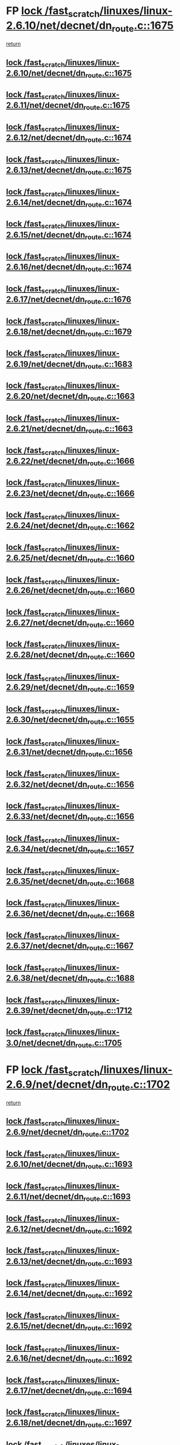 * FP [[view:/fast_scratch/linuxes/linux-2.6.10/net/decnet/dn_route.c::face=ovl-face1::linb=1675::colb=2::cole=18][lock /fast_scratch/linuxes/linux-2.6.10/net/decnet/dn_route.c::1675]]
 [[view:/fast_scratch/linuxes/linux-2.6.10/net/decnet/dn_route.c::face=ovl-face2::linb=1681::colb=1::cole=7][return]]
** [[view:/fast_scratch/linuxes/linux-2.6.10/net/decnet/dn_route.c::face=ovl-face1::linb=1675::colb=2::cole=18][lock /fast_scratch/linuxes/linux-2.6.10/net/decnet/dn_route.c::1675]]
** [[view:/fast_scratch/linuxes/linux-2.6.11/net/decnet/dn_route.c::face=ovl-face1::linb=1675::colb=2::cole=18][lock /fast_scratch/linuxes/linux-2.6.11/net/decnet/dn_route.c::1675]]
** [[view:/fast_scratch/linuxes/linux-2.6.12/net/decnet/dn_route.c::face=ovl-face1::linb=1674::colb=2::cole=18][lock /fast_scratch/linuxes/linux-2.6.12/net/decnet/dn_route.c::1674]]
** [[view:/fast_scratch/linuxes/linux-2.6.13/net/decnet/dn_route.c::face=ovl-face1::linb=1675::colb=2::cole=18][lock /fast_scratch/linuxes/linux-2.6.13/net/decnet/dn_route.c::1675]]
** [[view:/fast_scratch/linuxes/linux-2.6.14/net/decnet/dn_route.c::face=ovl-face1::linb=1674::colb=2::cole=18][lock /fast_scratch/linuxes/linux-2.6.14/net/decnet/dn_route.c::1674]]
** [[view:/fast_scratch/linuxes/linux-2.6.15/net/decnet/dn_route.c::face=ovl-face1::linb=1674::colb=2::cole=18][lock /fast_scratch/linuxes/linux-2.6.15/net/decnet/dn_route.c::1674]]
** [[view:/fast_scratch/linuxes/linux-2.6.16/net/decnet/dn_route.c::face=ovl-face1::linb=1674::colb=2::cole=18][lock /fast_scratch/linuxes/linux-2.6.16/net/decnet/dn_route.c::1674]]
** [[view:/fast_scratch/linuxes/linux-2.6.17/net/decnet/dn_route.c::face=ovl-face1::linb=1676::colb=2::cole=18][lock /fast_scratch/linuxes/linux-2.6.17/net/decnet/dn_route.c::1676]]
** [[view:/fast_scratch/linuxes/linux-2.6.18/net/decnet/dn_route.c::face=ovl-face1::linb=1679::colb=2::cole=18][lock /fast_scratch/linuxes/linux-2.6.18/net/decnet/dn_route.c::1679]]
** [[view:/fast_scratch/linuxes/linux-2.6.19/net/decnet/dn_route.c::face=ovl-face1::linb=1683::colb=2::cole=18][lock /fast_scratch/linuxes/linux-2.6.19/net/decnet/dn_route.c::1683]]
** [[view:/fast_scratch/linuxes/linux-2.6.20/net/decnet/dn_route.c::face=ovl-face1::linb=1663::colb=2::cole=18][lock /fast_scratch/linuxes/linux-2.6.20/net/decnet/dn_route.c::1663]]
** [[view:/fast_scratch/linuxes/linux-2.6.21/net/decnet/dn_route.c::face=ovl-face1::linb=1663::colb=2::cole=18][lock /fast_scratch/linuxes/linux-2.6.21/net/decnet/dn_route.c::1663]]
** [[view:/fast_scratch/linuxes/linux-2.6.22/net/decnet/dn_route.c::face=ovl-face1::linb=1666::colb=2::cole=18][lock /fast_scratch/linuxes/linux-2.6.22/net/decnet/dn_route.c::1666]]
** [[view:/fast_scratch/linuxes/linux-2.6.23/net/decnet/dn_route.c::face=ovl-face1::linb=1666::colb=2::cole=18][lock /fast_scratch/linuxes/linux-2.6.23/net/decnet/dn_route.c::1666]]
** [[view:/fast_scratch/linuxes/linux-2.6.24/net/decnet/dn_route.c::face=ovl-face1::linb=1662::colb=2::cole=18][lock /fast_scratch/linuxes/linux-2.6.24/net/decnet/dn_route.c::1662]]
** [[view:/fast_scratch/linuxes/linux-2.6.25/net/decnet/dn_route.c::face=ovl-face1::linb=1660::colb=2::cole=18][lock /fast_scratch/linuxes/linux-2.6.25/net/decnet/dn_route.c::1660]]
** [[view:/fast_scratch/linuxes/linux-2.6.26/net/decnet/dn_route.c::face=ovl-face1::linb=1660::colb=2::cole=18][lock /fast_scratch/linuxes/linux-2.6.26/net/decnet/dn_route.c::1660]]
** [[view:/fast_scratch/linuxes/linux-2.6.27/net/decnet/dn_route.c::face=ovl-face1::linb=1660::colb=2::cole=18][lock /fast_scratch/linuxes/linux-2.6.27/net/decnet/dn_route.c::1660]]
** [[view:/fast_scratch/linuxes/linux-2.6.28/net/decnet/dn_route.c::face=ovl-face1::linb=1660::colb=2::cole=18][lock /fast_scratch/linuxes/linux-2.6.28/net/decnet/dn_route.c::1660]]
** [[view:/fast_scratch/linuxes/linux-2.6.29/net/decnet/dn_route.c::face=ovl-face1::linb=1659::colb=2::cole=18][lock /fast_scratch/linuxes/linux-2.6.29/net/decnet/dn_route.c::1659]]
** [[view:/fast_scratch/linuxes/linux-2.6.30/net/decnet/dn_route.c::face=ovl-face1::linb=1655::colb=2::cole=18][lock /fast_scratch/linuxes/linux-2.6.30/net/decnet/dn_route.c::1655]]
** [[view:/fast_scratch/linuxes/linux-2.6.31/net/decnet/dn_route.c::face=ovl-face1::linb=1656::colb=2::cole=18][lock /fast_scratch/linuxes/linux-2.6.31/net/decnet/dn_route.c::1656]]
** [[view:/fast_scratch/linuxes/linux-2.6.32/net/decnet/dn_route.c::face=ovl-face1::linb=1656::colb=2::cole=18][lock /fast_scratch/linuxes/linux-2.6.32/net/decnet/dn_route.c::1656]]
** [[view:/fast_scratch/linuxes/linux-2.6.33/net/decnet/dn_route.c::face=ovl-face1::linb=1656::colb=2::cole=18][lock /fast_scratch/linuxes/linux-2.6.33/net/decnet/dn_route.c::1656]]
** [[view:/fast_scratch/linuxes/linux-2.6.34/net/decnet/dn_route.c::face=ovl-face1::linb=1657::colb=2::cole=18][lock /fast_scratch/linuxes/linux-2.6.34/net/decnet/dn_route.c::1657]]
** [[view:/fast_scratch/linuxes/linux-2.6.35/net/decnet/dn_route.c::face=ovl-face1::linb=1668::colb=2::cole=18][lock /fast_scratch/linuxes/linux-2.6.35/net/decnet/dn_route.c::1668]]
** [[view:/fast_scratch/linuxes/linux-2.6.36/net/decnet/dn_route.c::face=ovl-face1::linb=1668::colb=2::cole=18][lock /fast_scratch/linuxes/linux-2.6.36/net/decnet/dn_route.c::1668]]
** [[view:/fast_scratch/linuxes/linux-2.6.37/net/decnet/dn_route.c::face=ovl-face1::linb=1667::colb=2::cole=18][lock /fast_scratch/linuxes/linux-2.6.37/net/decnet/dn_route.c::1667]]
** [[view:/fast_scratch/linuxes/linux-2.6.38/net/decnet/dn_route.c::face=ovl-face1::linb=1688::colb=2::cole=18][lock /fast_scratch/linuxes/linux-2.6.38/net/decnet/dn_route.c::1688]]
** [[view:/fast_scratch/linuxes/linux-2.6.39/net/decnet/dn_route.c::face=ovl-face1::linb=1712::colb=2::cole=18][lock /fast_scratch/linuxes/linux-2.6.39/net/decnet/dn_route.c::1712]]
** [[view:/fast_scratch/linuxes/linux-3.0/net/decnet/dn_route.c::face=ovl-face1::linb=1705::colb=2::cole=18][lock /fast_scratch/linuxes/linux-3.0/net/decnet/dn_route.c::1705]]
* FP [[view:/fast_scratch/linuxes/linux-2.6.9/net/decnet/dn_route.c::face=ovl-face1::linb=1702::colb=2::cole=18][lock /fast_scratch/linuxes/linux-2.6.9/net/decnet/dn_route.c::1702]]
 [[view:/fast_scratch/linuxes/linux-2.6.9/net/decnet/dn_route.c::face=ovl-face2::linb=1705::colb=1::cole=7][return]]
** [[view:/fast_scratch/linuxes/linux-2.6.9/net/decnet/dn_route.c::face=ovl-face1::linb=1702::colb=2::cole=18][lock /fast_scratch/linuxes/linux-2.6.9/net/decnet/dn_route.c::1702]]
** [[view:/fast_scratch/linuxes/linux-2.6.10/net/decnet/dn_route.c::face=ovl-face1::linb=1693::colb=2::cole=18][lock /fast_scratch/linuxes/linux-2.6.10/net/decnet/dn_route.c::1693]]
** [[view:/fast_scratch/linuxes/linux-2.6.11/net/decnet/dn_route.c::face=ovl-face1::linb=1693::colb=2::cole=18][lock /fast_scratch/linuxes/linux-2.6.11/net/decnet/dn_route.c::1693]]
** [[view:/fast_scratch/linuxes/linux-2.6.12/net/decnet/dn_route.c::face=ovl-face1::linb=1692::colb=2::cole=18][lock /fast_scratch/linuxes/linux-2.6.12/net/decnet/dn_route.c::1692]]
** [[view:/fast_scratch/linuxes/linux-2.6.13/net/decnet/dn_route.c::face=ovl-face1::linb=1693::colb=2::cole=18][lock /fast_scratch/linuxes/linux-2.6.13/net/decnet/dn_route.c::1693]]
** [[view:/fast_scratch/linuxes/linux-2.6.14/net/decnet/dn_route.c::face=ovl-face1::linb=1692::colb=2::cole=18][lock /fast_scratch/linuxes/linux-2.6.14/net/decnet/dn_route.c::1692]]
** [[view:/fast_scratch/linuxes/linux-2.6.15/net/decnet/dn_route.c::face=ovl-face1::linb=1692::colb=2::cole=18][lock /fast_scratch/linuxes/linux-2.6.15/net/decnet/dn_route.c::1692]]
** [[view:/fast_scratch/linuxes/linux-2.6.16/net/decnet/dn_route.c::face=ovl-face1::linb=1692::colb=2::cole=18][lock /fast_scratch/linuxes/linux-2.6.16/net/decnet/dn_route.c::1692]]
** [[view:/fast_scratch/linuxes/linux-2.6.17/net/decnet/dn_route.c::face=ovl-face1::linb=1694::colb=2::cole=18][lock /fast_scratch/linuxes/linux-2.6.17/net/decnet/dn_route.c::1694]]
** [[view:/fast_scratch/linuxes/linux-2.6.18/net/decnet/dn_route.c::face=ovl-face1::linb=1697::colb=2::cole=18][lock /fast_scratch/linuxes/linux-2.6.18/net/decnet/dn_route.c::1697]]
** [[view:/fast_scratch/linuxes/linux-2.6.19/net/decnet/dn_route.c::face=ovl-face1::linb=1701::colb=2::cole=18][lock /fast_scratch/linuxes/linux-2.6.19/net/decnet/dn_route.c::1701]]
** [[view:/fast_scratch/linuxes/linux-2.6.20/net/decnet/dn_route.c::face=ovl-face1::linb=1681::colb=2::cole=18][lock /fast_scratch/linuxes/linux-2.6.20/net/decnet/dn_route.c::1681]]
** [[view:/fast_scratch/linuxes/linux-2.6.21/net/decnet/dn_route.c::face=ovl-face1::linb=1681::colb=2::cole=18][lock /fast_scratch/linuxes/linux-2.6.21/net/decnet/dn_route.c::1681]]
** [[view:/fast_scratch/linuxes/linux-2.6.22/net/decnet/dn_route.c::face=ovl-face1::linb=1684::colb=2::cole=18][lock /fast_scratch/linuxes/linux-2.6.22/net/decnet/dn_route.c::1684]]
** [[view:/fast_scratch/linuxes/linux-2.6.23/net/decnet/dn_route.c::face=ovl-face1::linb=1684::colb=2::cole=18][lock /fast_scratch/linuxes/linux-2.6.23/net/decnet/dn_route.c::1684]]
** [[view:/fast_scratch/linuxes/linux-2.6.24/net/decnet/dn_route.c::face=ovl-face1::linb=1680::colb=2::cole=18][lock /fast_scratch/linuxes/linux-2.6.24/net/decnet/dn_route.c::1680]]
** [[view:/fast_scratch/linuxes/linux-2.6.25/net/decnet/dn_route.c::face=ovl-face1::linb=1678::colb=2::cole=18][lock /fast_scratch/linuxes/linux-2.6.25/net/decnet/dn_route.c::1678]]
** [[view:/fast_scratch/linuxes/linux-2.6.26/net/decnet/dn_route.c::face=ovl-face1::linb=1678::colb=2::cole=18][lock /fast_scratch/linuxes/linux-2.6.26/net/decnet/dn_route.c::1678]]
** [[view:/fast_scratch/linuxes/linux-2.6.27/net/decnet/dn_route.c::face=ovl-face1::linb=1678::colb=2::cole=18][lock /fast_scratch/linuxes/linux-2.6.27/net/decnet/dn_route.c::1678]]
** [[view:/fast_scratch/linuxes/linux-2.6.28/net/decnet/dn_route.c::face=ovl-face1::linb=1678::colb=2::cole=18][lock /fast_scratch/linuxes/linux-2.6.28/net/decnet/dn_route.c::1678]]
** [[view:/fast_scratch/linuxes/linux-2.6.29/net/decnet/dn_route.c::face=ovl-face1::linb=1677::colb=2::cole=18][lock /fast_scratch/linuxes/linux-2.6.29/net/decnet/dn_route.c::1677]]
** [[view:/fast_scratch/linuxes/linux-2.6.30/net/decnet/dn_route.c::face=ovl-face1::linb=1673::colb=2::cole=18][lock /fast_scratch/linuxes/linux-2.6.30/net/decnet/dn_route.c::1673]]
** [[view:/fast_scratch/linuxes/linux-2.6.31/net/decnet/dn_route.c::face=ovl-face1::linb=1674::colb=2::cole=18][lock /fast_scratch/linuxes/linux-2.6.31/net/decnet/dn_route.c::1674]]
** [[view:/fast_scratch/linuxes/linux-2.6.32/net/decnet/dn_route.c::face=ovl-face1::linb=1674::colb=2::cole=18][lock /fast_scratch/linuxes/linux-2.6.32/net/decnet/dn_route.c::1674]]
** [[view:/fast_scratch/linuxes/linux-2.6.33/net/decnet/dn_route.c::face=ovl-face1::linb=1674::colb=2::cole=18][lock /fast_scratch/linuxes/linux-2.6.33/net/decnet/dn_route.c::1674]]
** [[view:/fast_scratch/linuxes/linux-2.6.34/net/decnet/dn_route.c::face=ovl-face1::linb=1675::colb=2::cole=18][lock /fast_scratch/linuxes/linux-2.6.34/net/decnet/dn_route.c::1675]]
** [[view:/fast_scratch/linuxes/linux-2.6.35/net/decnet/dn_route.c::face=ovl-face1::linb=1686::colb=2::cole=18][lock /fast_scratch/linuxes/linux-2.6.35/net/decnet/dn_route.c::1686]]
** [[view:/fast_scratch/linuxes/linux-2.6.36/net/decnet/dn_route.c::face=ovl-face1::linb=1686::colb=2::cole=18][lock /fast_scratch/linuxes/linux-2.6.36/net/decnet/dn_route.c::1686]]
** [[view:/fast_scratch/linuxes/linux-2.6.37/net/decnet/dn_route.c::face=ovl-face1::linb=1685::colb=2::cole=18][lock /fast_scratch/linuxes/linux-2.6.37/net/decnet/dn_route.c::1685]]
** [[view:/fast_scratch/linuxes/linux-2.6.38/net/decnet/dn_route.c::face=ovl-face1::linb=1706::colb=2::cole=18][lock /fast_scratch/linuxes/linux-2.6.38/net/decnet/dn_route.c::1706]]
** [[view:/fast_scratch/linuxes/linux-2.6.39/net/decnet/dn_route.c::face=ovl-face1::linb=1730::colb=2::cole=18][lock /fast_scratch/linuxes/linux-2.6.39/net/decnet/dn_route.c::1730]]
** [[view:/fast_scratch/linuxes/linux-3.0/net/decnet/dn_route.c::face=ovl-face1::linb=1723::colb=2::cole=18][lock /fast_scratch/linuxes/linux-3.0/net/decnet/dn_route.c::1723]]
* FP [[view:/fast_scratch/linuxes/linux-2.6.9/net/ipv4/route.c::face=ovl-face1::linb=229::colb=2::cole=18][lock /fast_scratch/linuxes/linux-2.6.9/net/ipv4/route.c::229]]
 [[view:/fast_scratch/linuxes/linux-2.6.9/net/ipv4/route.c::face=ovl-face2::linb=235::colb=1::cole=7][return]]
** [[view:/fast_scratch/linuxes/linux-2.6.9/net/ipv4/route.c::face=ovl-face1::linb=229::colb=2::cole=18][lock /fast_scratch/linuxes/linux-2.6.9/net/ipv4/route.c::229]]
** [[view:/fast_scratch/linuxes/linux-2.6.10/net/ipv4/route.c::face=ovl-face1::linb=229::colb=2::cole=18][lock /fast_scratch/linuxes/linux-2.6.10/net/ipv4/route.c::229]]
** [[view:/fast_scratch/linuxes/linux-2.6.11/net/ipv4/route.c::face=ovl-face1::linb=230::colb=2::cole=18][lock /fast_scratch/linuxes/linux-2.6.11/net/ipv4/route.c::230]]
** [[view:/fast_scratch/linuxes/linux-2.6.12/net/ipv4/route.c::face=ovl-face1::linb=234::colb=2::cole=18][lock /fast_scratch/linuxes/linux-2.6.12/net/ipv4/route.c::234]]
** [[view:/fast_scratch/linuxes/linux-2.6.13/net/ipv4/route.c::face=ovl-face1::linb=265::colb=2::cole=18][lock /fast_scratch/linuxes/linux-2.6.13/net/ipv4/route.c::265]]
** [[view:/fast_scratch/linuxes/linux-2.6.14/net/ipv4/route.c::face=ovl-face1::linb=267::colb=2::cole=18][lock /fast_scratch/linuxes/linux-2.6.14/net/ipv4/route.c::267]]
** [[view:/fast_scratch/linuxes/linux-2.6.15/net/ipv4/route.c::face=ovl-face1::linb=267::colb=2::cole=18][lock /fast_scratch/linuxes/linux-2.6.15/net/ipv4/route.c::267]]
** [[view:/fast_scratch/linuxes/linux-2.6.16/net/ipv4/route.c::face=ovl-face1::linb=267::colb=2::cole=18][lock /fast_scratch/linuxes/linux-2.6.16/net/ipv4/route.c::267]]
** [[view:/fast_scratch/linuxes/linux-2.6.17/net/ipv4/route.c::face=ovl-face1::linb=269::colb=2::cole=18][lock /fast_scratch/linuxes/linux-2.6.17/net/ipv4/route.c::269]]
** [[view:/fast_scratch/linuxes/linux-2.6.18/net/ipv4/route.c::face=ovl-face1::linb=275::colb=2::cole=18][lock /fast_scratch/linuxes/linux-2.6.18/net/ipv4/route.c::275]]
** [[view:/fast_scratch/linuxes/linux-2.6.19/net/ipv4/route.c::face=ovl-face1::linb=279::colb=2::cole=18][lock /fast_scratch/linuxes/linux-2.6.19/net/ipv4/route.c::279]]
** [[view:/fast_scratch/linuxes/linux-2.6.20/net/ipv4/route.c::face=ovl-face1::linb=279::colb=2::cole=18][lock /fast_scratch/linuxes/linux-2.6.20/net/ipv4/route.c::279]]
** [[view:/fast_scratch/linuxes/linux-2.6.21/net/ipv4/route.c::face=ovl-face1::linb=278::colb=2::cole=18][lock /fast_scratch/linuxes/linux-2.6.21/net/ipv4/route.c::278]]
** [[view:/fast_scratch/linuxes/linux-2.6.22/net/ipv4/route.c::face=ovl-face1::linb=278::colb=2::cole=18][lock /fast_scratch/linuxes/linux-2.6.22/net/ipv4/route.c::278]]
** [[view:/fast_scratch/linuxes/linux-2.6.23/net/ipv4/route.c::face=ovl-face1::linb=277::colb=2::cole=18][lock /fast_scratch/linuxes/linux-2.6.23/net/ipv4/route.c::277]]
** [[view:/fast_scratch/linuxes/linux-2.6.24/net/ipv4/route.c::face=ovl-face1::linb=280::colb=2::cole=18][lock /fast_scratch/linuxes/linux-2.6.24/net/ipv4/route.c::280]]
** [[view:/fast_scratch/linuxes/linux-2.6.25/net/ipv4/route.c::face=ovl-face1::linb=285::colb=2::cole=18][lock /fast_scratch/linuxes/linux-2.6.25/net/ipv4/route.c::285]]
** [[view:/fast_scratch/linuxes/linux-2.6.26/net/ipv4/route.c::face=ovl-face1::linb=283::colb=2::cole=18][lock /fast_scratch/linuxes/linux-2.6.26/net/ipv4/route.c::283]]
** [[view:/fast_scratch/linuxes/linux-2.6.27/net/ipv4/route.c::face=ovl-face1::linb=285::colb=2::cole=18][lock /fast_scratch/linuxes/linux-2.6.27/net/ipv4/route.c::285]]
** [[view:/fast_scratch/linuxes/linux-2.6.28/net/ipv4/route.c::face=ovl-face1::linb=287::colb=2::cole=18][lock /fast_scratch/linuxes/linux-2.6.28/net/ipv4/route.c::287]]
** [[view:/fast_scratch/linuxes/linux-2.6.29/net/ipv4/route.c::face=ovl-face1::linb=289::colb=2::cole=18][lock /fast_scratch/linuxes/linux-2.6.29/net/ipv4/route.c::289]]
** [[view:/fast_scratch/linuxes/linux-2.6.30/net/ipv4/route.c::face=ovl-face1::linb=289::colb=2::cole=18][lock /fast_scratch/linuxes/linux-2.6.30/net/ipv4/route.c::289]]
** [[view:/fast_scratch/linuxes/linux-2.6.31/net/ipv4/route.c::face=ovl-face1::linb=289::colb=2::cole=18][lock /fast_scratch/linuxes/linux-2.6.31/net/ipv4/route.c::289]]
** [[view:/fast_scratch/linuxes/linux-2.6.32/net/ipv4/route.c::face=ovl-face1::linb=289::colb=2::cole=18][lock /fast_scratch/linuxes/linux-2.6.32/net/ipv4/route.c::289]]
** [[view:/fast_scratch/linuxes/linux-2.6.33/net/ipv4/route.c::face=ovl-face1::linb=289::colb=2::cole=18][lock /fast_scratch/linuxes/linux-2.6.33/net/ipv4/route.c::289]]
** [[view:/fast_scratch/linuxes/linux-2.6.34/net/ipv4/route.c::face=ovl-face1::linb=289::colb=2::cole=18][lock /fast_scratch/linuxes/linux-2.6.34/net/ipv4/route.c::289]]
** [[view:/fast_scratch/linuxes/linux-2.6.35/net/ipv4/route.c::face=ovl-face1::linb=287::colb=2::cole=18][lock /fast_scratch/linuxes/linux-2.6.35/net/ipv4/route.c::287]]
** [[view:/fast_scratch/linuxes/linux-2.6.36/net/ipv4/route.c::face=ovl-face1::linb=286::colb=2::cole=18][lock /fast_scratch/linuxes/linux-2.6.36/net/ipv4/route.c::286]]
** [[view:/fast_scratch/linuxes/linux-2.6.37/net/ipv4/route.c::face=ovl-face1::linb=285::colb=2::cole=18][lock /fast_scratch/linuxes/linux-2.6.37/net/ipv4/route.c::285]]
** [[view:/fast_scratch/linuxes/linux-2.6.38/net/ipv4/route.c::face=ovl-face1::linb=291::colb=2::cole=18][lock /fast_scratch/linuxes/linux-2.6.38/net/ipv4/route.c::291]]
** [[view:/fast_scratch/linuxes/linux-2.6.39/net/ipv4/route.c::face=ovl-face1::linb=324::colb=2::cole=18][lock /fast_scratch/linuxes/linux-2.6.39/net/ipv4/route.c::324]]
** [[view:/fast_scratch/linuxes/linux-3.0/net/ipv4/route.c::face=ovl-face1::linb=324::colb=2::cole=18][lock /fast_scratch/linuxes/linux-3.0/net/ipv4/route.c::324]]
* FP [[view:/fast_scratch/linuxes/linux-2.6.9/net/ipv4/route.c::face=ovl-face1::linb=247::colb=2::cole=18][lock /fast_scratch/linuxes/linux-2.6.9/net/ipv4/route.c::247]]
 [[view:/fast_scratch/linuxes/linux-2.6.9/net/ipv4/route.c::face=ovl-face2::linb=250::colb=1::cole=7][return]]
** [[view:/fast_scratch/linuxes/linux-2.6.9/net/ipv4/route.c::face=ovl-face1::linb=247::colb=2::cole=18][lock /fast_scratch/linuxes/linux-2.6.9/net/ipv4/route.c::247]]
** [[view:/fast_scratch/linuxes/linux-2.6.10/net/ipv4/route.c::face=ovl-face1::linb=247::colb=2::cole=18][lock /fast_scratch/linuxes/linux-2.6.10/net/ipv4/route.c::247]]
** [[view:/fast_scratch/linuxes/linux-2.6.11/net/ipv4/route.c::face=ovl-face1::linb=248::colb=2::cole=18][lock /fast_scratch/linuxes/linux-2.6.11/net/ipv4/route.c::248]]
** [[view:/fast_scratch/linuxes/linux-2.6.12/net/ipv4/route.c::face=ovl-face1::linb=252::colb=2::cole=18][lock /fast_scratch/linuxes/linux-2.6.12/net/ipv4/route.c::252]]
** [[view:/fast_scratch/linuxes/linux-2.6.13/net/ipv4/route.c::face=ovl-face1::linb=283::colb=2::cole=18][lock /fast_scratch/linuxes/linux-2.6.13/net/ipv4/route.c::283]]
** [[view:/fast_scratch/linuxes/linux-2.6.14/net/ipv4/route.c::face=ovl-face1::linb=285::colb=2::cole=18][lock /fast_scratch/linuxes/linux-2.6.14/net/ipv4/route.c::285]]
** [[view:/fast_scratch/linuxes/linux-2.6.15/net/ipv4/route.c::face=ovl-face1::linb=285::colb=2::cole=18][lock /fast_scratch/linuxes/linux-2.6.15/net/ipv4/route.c::285]]
** [[view:/fast_scratch/linuxes/linux-2.6.16/net/ipv4/route.c::face=ovl-face1::linb=285::colb=2::cole=18][lock /fast_scratch/linuxes/linux-2.6.16/net/ipv4/route.c::285]]
** [[view:/fast_scratch/linuxes/linux-2.6.17/net/ipv4/route.c::face=ovl-face1::linb=287::colb=2::cole=18][lock /fast_scratch/linuxes/linux-2.6.17/net/ipv4/route.c::287]]
** [[view:/fast_scratch/linuxes/linux-2.6.18/net/ipv4/route.c::face=ovl-face1::linb=293::colb=2::cole=18][lock /fast_scratch/linuxes/linux-2.6.18/net/ipv4/route.c::293]]
** [[view:/fast_scratch/linuxes/linux-2.6.19/net/ipv4/route.c::face=ovl-face1::linb=297::colb=2::cole=18][lock /fast_scratch/linuxes/linux-2.6.19/net/ipv4/route.c::297]]
** [[view:/fast_scratch/linuxes/linux-2.6.20/net/ipv4/route.c::face=ovl-face1::linb=297::colb=2::cole=18][lock /fast_scratch/linuxes/linux-2.6.20/net/ipv4/route.c::297]]
** [[view:/fast_scratch/linuxes/linux-2.6.21/net/ipv4/route.c::face=ovl-face1::linb=296::colb=2::cole=18][lock /fast_scratch/linuxes/linux-2.6.21/net/ipv4/route.c::296]]
** [[view:/fast_scratch/linuxes/linux-2.6.22/net/ipv4/route.c::face=ovl-face1::linb=296::colb=2::cole=18][lock /fast_scratch/linuxes/linux-2.6.22/net/ipv4/route.c::296]]
** [[view:/fast_scratch/linuxes/linux-2.6.23/net/ipv4/route.c::face=ovl-face1::linb=295::colb=2::cole=18][lock /fast_scratch/linuxes/linux-2.6.23/net/ipv4/route.c::295]]
** [[view:/fast_scratch/linuxes/linux-2.6.24/net/ipv4/route.c::face=ovl-face1::linb=298::colb=2::cole=18][lock /fast_scratch/linuxes/linux-2.6.24/net/ipv4/route.c::298]]
** [[view:/fast_scratch/linuxes/linux-2.6.25/net/ipv4/route.c::face=ovl-face1::linb=304::colb=2::cole=18][lock /fast_scratch/linuxes/linux-2.6.25/net/ipv4/route.c::304]]
** [[view:/fast_scratch/linuxes/linux-2.6.26/net/ipv4/route.c::face=ovl-face1::linb=305::colb=2::cole=18][lock /fast_scratch/linuxes/linux-2.6.26/net/ipv4/route.c::305]]
** [[view:/fast_scratch/linuxes/linux-2.6.27/net/ipv4/route.c::face=ovl-face1::linb=307::colb=2::cole=18][lock /fast_scratch/linuxes/linux-2.6.27/net/ipv4/route.c::307]]
** [[view:/fast_scratch/linuxes/linux-2.6.28/net/ipv4/route.c::face=ovl-face1::linb=312::colb=2::cole=18][lock /fast_scratch/linuxes/linux-2.6.28/net/ipv4/route.c::312]]
** [[view:/fast_scratch/linuxes/linux-2.6.29/net/ipv4/route.c::face=ovl-face1::linb=314::colb=2::cole=18][lock /fast_scratch/linuxes/linux-2.6.29/net/ipv4/route.c::314]]
** [[view:/fast_scratch/linuxes/linux-2.6.30/net/ipv4/route.c::face=ovl-face1::linb=314::colb=2::cole=18][lock /fast_scratch/linuxes/linux-2.6.30/net/ipv4/route.c::314]]
** [[view:/fast_scratch/linuxes/linux-2.6.31/net/ipv4/route.c::face=ovl-face1::linb=314::colb=2::cole=18][lock /fast_scratch/linuxes/linux-2.6.31/net/ipv4/route.c::314]]
** [[view:/fast_scratch/linuxes/linux-2.6.32/net/ipv4/route.c::face=ovl-face1::linb=314::colb=2::cole=18][lock /fast_scratch/linuxes/linux-2.6.32/net/ipv4/route.c::314]]
** [[view:/fast_scratch/linuxes/linux-2.6.33/net/ipv4/route.c::face=ovl-face1::linb=314::colb=2::cole=18][lock /fast_scratch/linuxes/linux-2.6.33/net/ipv4/route.c::314]]
** [[view:/fast_scratch/linuxes/linux-2.6.34/net/ipv4/route.c::face=ovl-face1::linb=314::colb=2::cole=18][lock /fast_scratch/linuxes/linux-2.6.34/net/ipv4/route.c::314]]
** [[view:/fast_scratch/linuxes/linux-2.6.35/net/ipv4/route.c::face=ovl-face1::linb=312::colb=2::cole=18][lock /fast_scratch/linuxes/linux-2.6.35/net/ipv4/route.c::312]]
** [[view:/fast_scratch/linuxes/linux-2.6.36/net/ipv4/route.c::face=ovl-face1::linb=311::colb=2::cole=18][lock /fast_scratch/linuxes/linux-2.6.36/net/ipv4/route.c::311]]
** [[view:/fast_scratch/linuxes/linux-2.6.37/net/ipv4/route.c::face=ovl-face1::linb=310::colb=2::cole=18][lock /fast_scratch/linuxes/linux-2.6.37/net/ipv4/route.c::310]]
** [[view:/fast_scratch/linuxes/linux-2.6.38/net/ipv4/route.c::face=ovl-face1::linb=316::colb=2::cole=18][lock /fast_scratch/linuxes/linux-2.6.38/net/ipv4/route.c::316]]
** [[view:/fast_scratch/linuxes/linux-2.6.39/net/ipv4/route.c::face=ovl-face1::linb=349::colb=2::cole=18][lock /fast_scratch/linuxes/linux-2.6.39/net/ipv4/route.c::349]]
** [[view:/fast_scratch/linuxes/linux-3.0/net/ipv4/route.c::face=ovl-face1::linb=349::colb=2::cole=18][lock /fast_scratch/linuxes/linux-3.0/net/ipv4/route.c::349]]
* org config

#+SEQ_TODO: TODO | BUG FP UNKNOWN IGNORED
